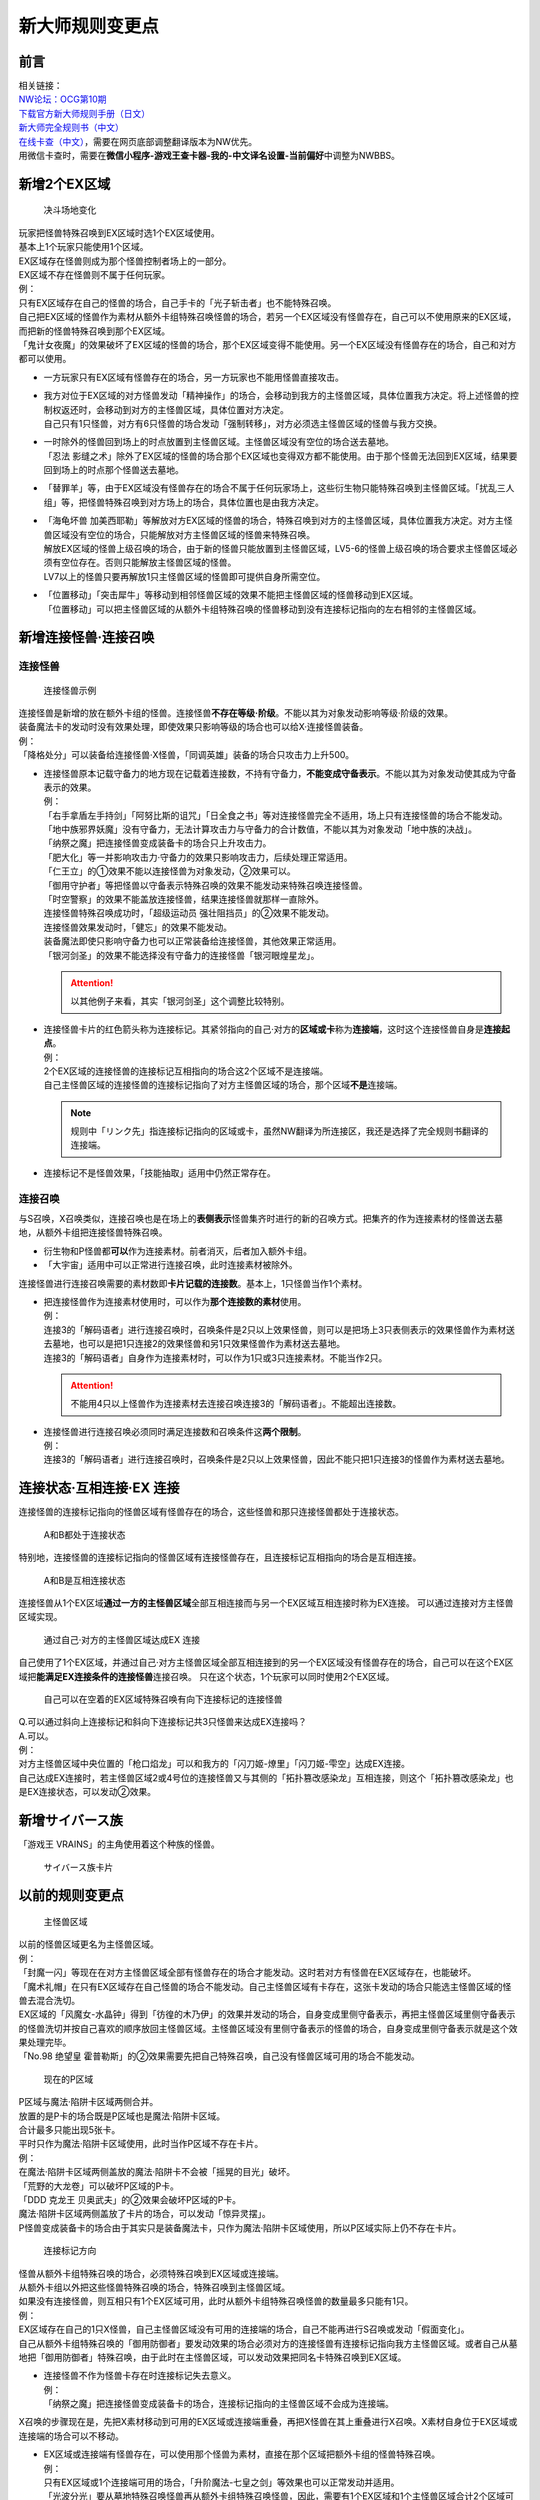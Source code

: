 .. _新大师规则变更点:

================
新大师规则变更点
================

前言
========

| 相关链接：
| `NW论坛：OCG第10期 <http://bbs.newwise.com/thread-907107-1-1.html>`__
| `下载官方新大师规则手册（日文） <http://www.yugioh-card.com/japan/howto/data/rulebook_new_master_rule_ver1.0.pdf>`__
| `新大师完全规则书（中文） <https://www.gitbook.com/book/warsier/yugioh_master_rule_4/details>`__
| `在线卡查（中文） <http://www.ourocg.cn/>`__\ ，需要在网页底部调整翻译版本为NW优先。
| 用微信卡查时，需要在\ **微信小程序-游戏王查卡器-我的-中文译名设置-当前偏好**\ 中调整为NWBBS。

新增2个EX区域
=============

.. figure:: .static/3.jpg
   :alt: 决斗场地变化

   决斗场地变化

| 玩家把怪兽特殊召唤到EX区域时选1个EX区域使用。
| 基本上1个玩家只能使用1个区域。
| EX区域存在怪兽则成为那个怪兽控制者场上的一部分。
| EX区域不存在怪兽则不属于任何玩家。

| 例：
| 只有EX区域存在自己的怪兽的场合，自己手卡的「光子斩击者」也不能特殊召唤。
| 自己把EX区域的怪兽作为素材从额外卡组特殊召唤怪兽的场合，若另一个EX区域没有怪兽存在，自己可以不使用原来的EX区域，而把新的怪兽特殊召唤到那个EX区域。
| 「鬼计女夜魔」的效果破坏了EX区域的怪兽的场合，那个EX区域变得不能使用。另一个EX区域没有怪兽存在的场合，自己和对方都可以使用。

-  | 一方玩家只有EX区域有怪兽存在的场合，另一方玩家也不能用怪兽直接攻击。

-  | 我方对位于EX区域的对方怪兽发动「精神操作」的场合，会移动到我方的主怪兽区域，具体位置我方决定。将上述怪兽的控制权返还时，会移动到对方的主怪兽区域，具体位置对方决定。
   | 自己只有1只怪兽，对方有6只怪兽的场合发动「强制转移」，对方必须选主怪兽区域的怪兽与我方交换。

-  | 一时除外的怪兽回到场上的时点放置到主怪兽区域。主怪兽区域没有空位的场合送去墓地。
   | 「忍法 影缝之术」除外了EX区域的怪兽的场合那个EX区域也变得双方都不能使用。由于那个怪兽无法回到EX区域，结果要回到场上的时点那个怪兽送去墓地。

-  | 「替罪羊」等，由于EX区域没有怪兽存在的场合不属于任何玩家场上，这些衍生物只能特殊召唤到主怪兽区域。「扰乱三人组」等，把怪兽特殊召唤到对方场上的场合，具体位置也是由我方决定。

-  | 「海龟坏兽 加美西耶勒」等解放对方EX区域的怪兽的场合，特殊召唤到对方的主怪兽区域，具体位置我方决定。对方主怪兽区域没有空位的场合，只能解放对方主怪兽区域的怪兽来特殊召唤。
   | 解放EX区域的怪兽上级召唤的场合，由于新的怪兽只能放置到主怪兽区域，LV5-6的怪兽上级召唤的场合要求主怪兽区域必须有空位存在。否则只能解放主怪兽区域的怪兽。
   | LV7以上的怪兽只要再解放1只主怪兽区域的怪兽即可提供自身所需空位。

-  | 「位置移动」「突击犀牛」等移动到相邻怪兽区域的效果不能把主怪兽区域的怪兽移动到EX区域。
   | 「位置移动」可以把主怪兽区域的从额外卡组特殊召唤的怪兽移动到没有连接标记指向的左右相邻的主怪兽区域。

新增连接怪兽·连接召唤
=====================

连接怪兽
--------

.. figure:: .static/4.jpg
   :alt: 连接怪兽示例

   连接怪兽示例

| 连接怪兽是新增的放在额外卡组的怪兽。连接怪兽\ **不存在等级·阶级**\ 。不能以其为对象发动影响等级·阶级的效果。
| 装备魔法卡的发动时没有效果处理，即使效果只影响等级的场合也可以给X·连接怪兽装备。
| 例：
| 「降格处分」可以装备给连接怪兽·X怪兽，「同调英雄」装备的场合只攻击力上升500。

-  | 连接怪兽原本记载守备力的地方现在记载着连接数，不持有守备力，\ **不能变成守备表示**\ 。不能以其为对象发动使其成为守备表示的效果。
   | 例：
   | 「右手拿盾左手持剑」「阿努比斯的诅咒」「日全食之书」等对连接怪兽完全不适用，场上只有连接怪兽的场合不能发动。
   | 「地中族邪界妖魔」没有守备力，无法计算攻击力与守备力的合计数值，不能以其为对象发动「地中族的决战」。
   | 「纳祭之魔」把连接怪兽变成装备卡的场合只上升攻击力。
   | 「肥大化」等一并影响攻击力·守备力的效果只影响攻击力，后续处理正常适用。
   | 「仁王立」的①效果不能以连接怪兽为对象发动，②效果可以。
   | 「御用守护者」等把怪兽以守备表示特殊召唤的效果不能发动来特殊召唤连接怪兽。
   | 「时空警察」的效果不能盖放连接怪兽，结果连接怪兽就那样一直除外。
   | 连接怪兽特殊召唤成功时，「超级运动员 强壮阻挡员」的②效果不能发动。
   | 连接怪兽效果发动时，「健忘」的效果不能发动。
   | 装备魔法即使只影响守备力也可以正常装备给连接怪兽，其他效果正常适用。
   | 「银河剑圣」的效果不能选择没有守备力的连接怪兽「银河眼煌星龙」。

   .. attention:: 以其他例子来看，其实「银河剑圣」这个调整比较特别。

-  | 连接怪兽卡片的红色箭头称为连接标记。其紧邻指向的自己·对方的\ **区域或卡**\ 称为\ **连接端**\ ，这时这个连接怪兽自身是\ **连接起点**\ 。
   | 例：
   | 2个EX区域的连接怪兽的连接标记互相指向的场合这2个区域不是连接端。
   | 自己主怪兽区域的连接怪兽的连接标记指向了对方主怪兽区域的场合，那个区域\ **不是**\ 连接端。

   .. note:: 规则中「リンク先」指连接标记指向的区域或卡，虽然NW翻译为所连接区，我还是选择了完全规则书翻译的连接端。

-  连接标记不是怪兽效果，「技能抽取」适用中仍然正常存在。

连接召唤
--------

与S召唤，X召唤类似，连接召唤也是在场上的\ **表侧表示**\ 怪兽集齐时进行的新的召唤方式。把集齐的作为连接素材的怪兽送去墓地，从额外卡组把连接怪兽特殊召唤。

-  衍生物和P怪兽都\ **可以**\ 作为连接素材。前者消灭，后者加入额外卡组。

-  「大宇宙」适用中可以正常进行连接召唤，此时连接素材被除外。

连接怪兽进行连接召唤需要的素材数即\ **卡片记载的连接数**\ 。基本上，1只怪兽当作1个素材。

-  | 把连接怪兽作为连接素材使用时，可以作为\ **那个连接数的素材**\ 使用。
   | 例：
   | 连接3的「解码语者」进行连接召唤时，召唤条件是2只以上效果怪兽，则可以是把场上3只表侧表示的效果怪兽作为素材送去墓地，也可以是把1只连接2的效果怪兽和另1只效果怪兽作为素材送去墓地。
   | 连接3的「解码语者」自身作为连接素材时，可以作为1只或3只连接素材。不能当作2只。

   .. attention:: 不能用4只以上怪兽作为连接素材去连接召唤连接3的「解码语者」。不能超出连接数。

-  | 连接怪兽进行连接召唤必须同时满足连接数和召唤条件这\ **两个限制**\ 。
   | 例：
   | 连接3的「解码语者」进行连接召唤时，召唤条件是2只以上效果怪兽，因此不能只把1只连接3的怪兽作为素材送去墓地。

连接状态·互相连接·EX 连接
=========================

连接怪兽的连接标记指向的怪兽区域有怪兽存在的场合，这些怪兽和那只连接怪兽都处于连接状态。

.. figure:: .static/5.png
   :alt: A和B都处于连接状态

   A和B都处于连接状态

特别地，连接怪兽的连接标记指向的怪兽区域有连接怪兽存在，且连接标记互相指向的场合是互相连接。

.. figure:: .static/6.png
   :alt: A和B是互相连接状态

   A和B是互相连接状态

连接怪兽从1个EX区域\ **通过一方的主怪兽区域**\ 全部互相连接而与另一个EX区域互相连接时称为EX连接。
可以通过连接对方主怪兽区域实现。

.. figure:: .static/7.png
   :alt: 通过自己·对方的主怪兽区域达成EX 连接

   通过自己·对方的主怪兽区域达成EX 连接

自己使用了1个EX区域，并通过自己·对方主怪兽区域全部互相连接到的另一个EX区域没有怪兽存在的场合，自己可以在这个EX区域把\ **能满足EX连接条件的连接怪兽**\ 连接召唤。
只在这个状态，1个玩家可以同时使用2个EX区域。

.. figure:: .static/8.png
   :alt: 自己可以在空着的EX区域特殊召唤有向下连接标记的连接怪兽

   自己可以在空着的EX区域特殊召唤有向下连接标记的连接怪兽

| Q.可以通过斜向上连接标记和斜向下连接标记共3只怪兽来达成EX连接吗？
| A.可以。

| 例：
| 对方主怪兽区域中央位置的「枪口焰龙」可以和我方的「闪刀姬-燎里」「闪刀姬-雫空」达成EX连接。
| 自己达成EX连接时，若主怪兽区域2或4号位的连接怪兽又与其侧的「拓扑篡改感染龙」互相连接，则这个「拓扑篡改感染龙」也是EX连接状态，可以发动②效果。

新增サイバース族
================

「游戏王 VRAINS」的主角使用着这个种族的怪兽。

.. figure:: .static/9.jpg
   :alt: サイバース族卡片

   サイバース族卡片

以前的规则变更点
================

.. figure:: .static/10.jpg
   :alt: 主怪兽区域

   主怪兽区域

| 以前的怪兽区域更名为主怪兽区域。
| 例：
| 「封魔一闪」等现在在对方主怪兽区域全部有怪兽存在的场合才能发动。这时若对方有怪兽在EX区域存在，也能破坏。
| 「魔术礼帽」在只有EX区域存在自己怪兽的场合不能发动。自己主怪兽区域有卡存在，这张卡发动的场合只能选主怪兽区域的怪兽去混合洗切。
| EX区域的「风魔女-水晶钟」得到「彷徨的木乃伊」的效果并发动的场合，自身变成里侧守备表示，再把主怪兽区域里侧守备表示的怪兽洗切并按自己喜欢的顺序放回主怪兽区域。主怪兽区域没有里侧守备表示的怪兽的场合，自身变成里侧守备表示就是这个效果处理完毕。
| 「No.98 绝望皇 霍普勒斯」的②效果需要先把自己特殊召唤，自己没有怪兽区域可用的场合不能发动。

.. figure:: .static/11.jpg
   :alt: 现在的P区域

   现在的P区域

| P区域与魔法·陷阱卡区域两侧合并。
| 放置的是P卡的场合既是P区域也是魔法·陷阱卡区域。
| 合计最多只能出现5张卡。
| 平时只作为魔法·陷阱卡区域使用，此时当作P区域不存在卡片。
| 例：
| 在魔法·陷阱卡区域两侧盖放的魔法·陷阱卡不会被「摇晃的目光」破坏。
| 「荒野的大龙卷」可以破坏P区域的P卡。
| 「DDD 克龙王 贝奥武夫」的②效果会破坏P区域的P卡。
| 魔法·陷阱卡区域两侧盖放了卡片的场合，可以发动「惊异灵摆」。
| P怪兽变成装备卡的场合由于其实只是装备魔法卡，只作为魔法·陷阱卡区域使用，所以P区域实际上仍不存在卡片。

.. figure:: .static/12.jpg
   :alt: 连接标记方向

   连接标记方向

| 怪兽从额外卡组特殊召唤的场合，必须特殊召唤到EX区域或连接端。
| 从额外卡组以外把这些怪兽特殊召唤的场合，特殊召唤到主怪兽区域。
| 如果没有连接怪兽，则互相只有1个EX区域可用，此时从额外卡组特殊召唤怪兽的数量最多只能有1只。
| 例：
| EX区域存在自己的1只X怪兽，自己主怪兽区域没有可用的连接端的场合，自己不能再进行S召唤或发动「假面变化」。
| 自己从额外卡组特殊召唤的「御用防御者」要发动效果的场合必须对方的连接怪兽有连接标记指向我方主怪兽区域。或者自己从墓地把「御用防御者」特殊召唤，由于此时在主怪兽区域，可以发动效果把同名卡特殊召唤到EX区域。

-  | 连接怪兽不作为怪兽卡存在时连接标记失去意义。
   | 例：
   | 「纳祭之魔」把连接怪兽变成装备卡的场合，连接标记指向的主怪兽区域不会成为连接端。

X召唤的步骤现在是，先把X素材移动到可用的EX区域或连接端重叠，再把X怪兽在其上重叠进行X召唤。X素材自身位于EX区域或连接端的场合可以不移动。

-  | EX区域或连接端有怪兽存在，可以使用那个怪兽为素材，直接在那个区域把额外卡组的怪兽特殊召唤。
   | 例：
   | 只有EX区域或1个连接端可用的场合，「升阶魔法-七皇之剑」等效果也可以正常发动并适用。
   | 「光波分光」要从墓地特殊召唤怪兽再从额外卡组特殊召唤怪兽，因此，需要有1个EX区域和1个主怪兽区域合计2个区域可用或有1个连接端的场合才能发动。

-  | EX区域·主怪兽区域各存在1只仅有左右连接标记的「蜜蜂机器人」，自己发动「融合」等从额外卡组把怪兽特殊召唤的效果处理时，主怪兽区域的「蜜蜂机器人」从场上离开，连接端不存在的场合那个\ **效果不适用**\ ，不能特殊召唤融合怪兽。
   | 「高等纹章术」等已经发动后，在效果处理时没有EX区域和连接端可用的场合，把2只「纹章兽」怪兽特殊召唤即处理完毕。

| 连接端的怪兽作为素材送去墓地导致那些主怪兽区域不再是连接端的场合，从额外卡组特殊召唤的怪兽只能放置到其他连接端或EX区域。
| 要把连接怪兽作为素材从额外卡组特殊召唤新的怪兽的场合，若会导致没有连接端或EX区域来放置新的怪兽，那么这个连接怪兽不能作为这次特殊召唤的素材。

.. attention:: 连接怪兽从场上离开后，其连接端的从额外卡组特殊召唤的怪兽\ **就那样留在场上**\ 。
